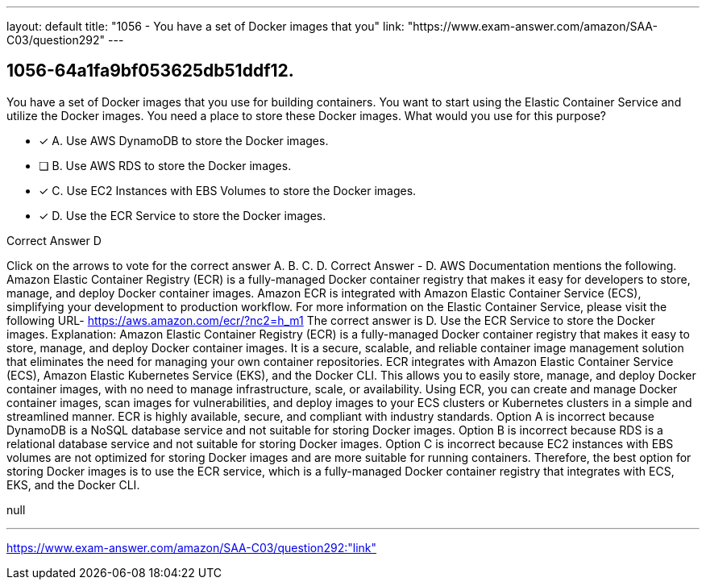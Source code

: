 ---
layout: default 
title: "1056 - You have a set of Docker images that you"
link: "https://www.exam-answer.com/amazon/SAA-C03/question292"
---


[.question]
== 1056-64a1fa9bf053625db51ddf12.


****

[.query]
--
You have a set of Docker images that you use for building containers.
You want to start using the Elastic Container Service and utilize the Docker images.
You need a place to store these Docker images.
What would you use for this purpose?


--

[.list]
--
* [*] A. Use AWS DynamoDB to store the Docker images.
* [ ] B. Use AWS RDS to store the Docker images.
* [*] C. Use EC2 Instances with EBS Volumes to store the Docker images.
* [*] D. Use the ECR Service to store the Docker images.

--
****

[.answer]
Correct Answer  D

[.explanation]
--
Click on the arrows to vote for the correct answer
A.
B.
C.
D.
Correct Answer - D.
AWS Documentation mentions the following.
Amazon Elastic Container Registry (ECR) is a fully-managed Docker container registry that makes it easy for developers to store, manage, and deploy Docker container images.
Amazon ECR is integrated with Amazon Elastic Container Service (ECS), simplifying your development to production workflow.
For more information on the Elastic Container Service, please visit the following URL-
https://aws.amazon.com/ecr/?nc2=h_m1
The correct answer is D. Use the ECR Service to store the Docker images.
Explanation:
Amazon Elastic Container Registry (ECR) is a fully-managed Docker container registry that makes it easy to store, manage, and deploy Docker container images. It is a secure, scalable, and reliable container image management solution that eliminates the need for managing your own container repositories.
ECR integrates with Amazon Elastic Container Service (ECS), Amazon Elastic Kubernetes Service (EKS), and the Docker CLI. This allows you to easily store, manage, and deploy Docker container images, with no need to manage infrastructure, scale, or availability.
Using ECR, you can create and manage Docker container images, scan images for vulnerabilities, and deploy images to your ECS clusters or Kubernetes clusters in a simple and streamlined manner. ECR is highly available, secure, and compliant with industry standards.
Option A is incorrect because DynamoDB is a NoSQL database service and not suitable for storing Docker images.
Option B is incorrect because RDS is a relational database service and not suitable for storing Docker images.
Option C is incorrect because EC2 instances with EBS volumes are not optimized for storing Docker images and are more suitable for running containers.
Therefore, the best option for storing Docker images is to use the ECR service, which is a fully-managed Docker container registry that integrates with ECS, EKS, and the Docker CLI.
--

[.ka]
null

'''



https://www.exam-answer.com/amazon/SAA-C03/question292:"link"


